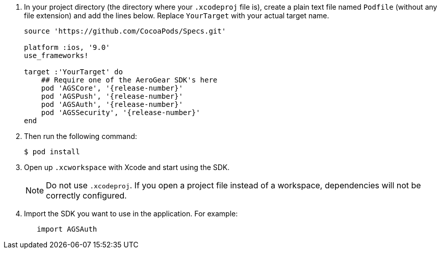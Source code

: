 
. In your project directory (the directory where your `.xcodeproj` file is), create a plain text file named `Podfile` (without any file extension) and add the lines below. Replace `YourTarget` with your actual target name.
+
[source,ruby,subs="attributes"]
----
source 'https://github.com/CocoaPods/Specs.git'

platform :ios, '9.0'
use_frameworks!

target :'YourTarget' do
    ## Require one of the AeroGear SDK's here
    pod 'AGSCore', '{release-number}'
    pod 'AGSPush', '{release-number}'
    pod 'AGSAuth', '{release-number}'
    pod 'AGSSecurity', '{release-number}'
end
----
+
. Then run the following command:
+
[source,bash]
----
$ pod install
----
+
. Open up `.xcworkspace` with Xcode and start using the SDK.
+
NOTE: Do not use `.xcodeproj`. If you open a project file instead of a workspace, dependencies will not be correctly configured.
+
. Import the SDK you want to use in the application. For example:
+
[source,swift]
----
   import AGSAuth
----
